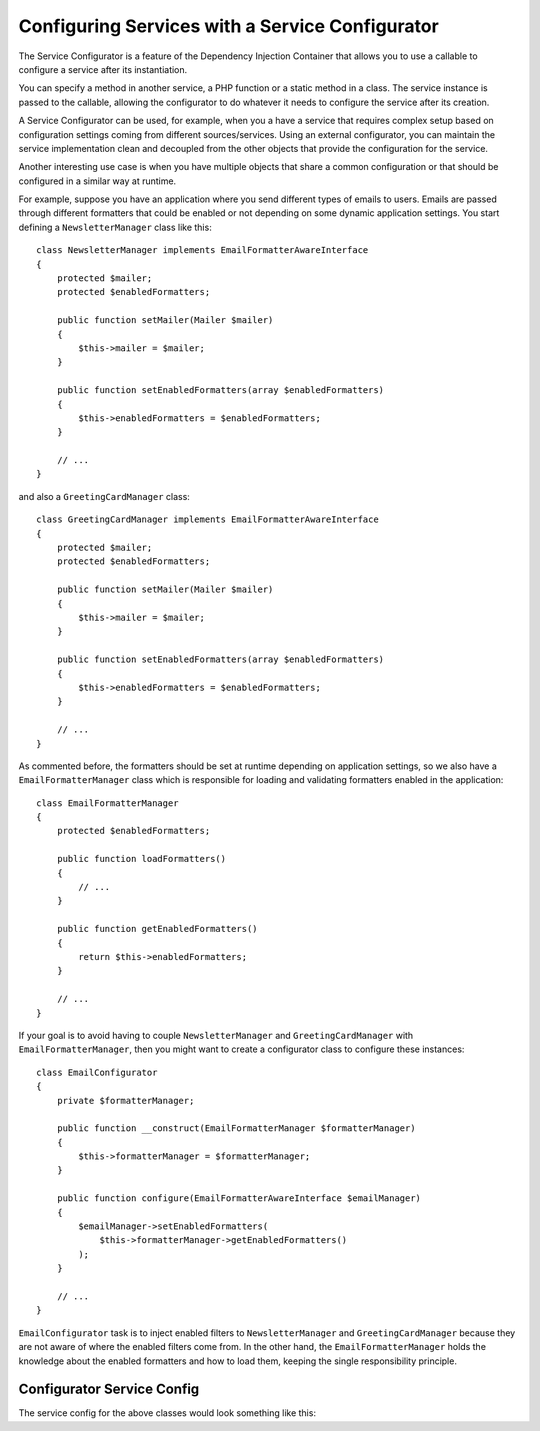 .. index::
   single: Dependency Injection; Service configurators

Configuring Services with a Service Configurator
================================================

The Service Configurator is a feature of the Dependency Injection Container that
allows you to use a callable to configure a service after its instantiation.

You can specify a method in another service, a PHP function or a static method
in a class. The service instance is passed to the callable, allowing the
configurator to do whatever it needs to configure the service after its
creation.

A Service Configurator can be used, for example, when you a have a service that
requires complex setup based on configuration settings coming from different
sources/services. Using an external configurator, you can maintain the service
implementation clean and decoupled from the other objects that provide the
configuration for the service.

Another interesting use case is when you have multiple objects that share a
common configuration or that should be configured in a similar way at runtime.

For example, suppose you have an application where you send different types of
emails to users. Emails are passed through different formatters that could be
enabled or not depending on some dynamic application settings. You start
defining a ``NewsletterManager`` class like this::

    class NewsletterManager implements EmailFormatterAwareInterface
    {
        protected $mailer;
        protected $enabledFormatters;

        public function setMailer(Mailer $mailer)
        {
            $this->mailer = $mailer;
        }

        public function setEnabledFormatters(array $enabledFormatters)
        {
            $this->enabledFormatters = $enabledFormatters;
        }

        // ...
    }


and also a ``GreetingCardManager`` class::

    class GreetingCardManager implements EmailFormatterAwareInterface
    {
        protected $mailer;
        protected $enabledFormatters;

        public function setMailer(Mailer $mailer)
        {
            $this->mailer = $mailer;
        }

        public function setEnabledFormatters(array $enabledFormatters)
        {
            $this->enabledFormatters = $enabledFormatters;
        }

        // ...
    }


As commented before, the formatters should be set at runtime depending on
application settings, so we also have a ``EmailFormatterManager`` class which is
responsible for loading and validating formatters enabled in the application::

    class EmailFormatterManager
    {
        protected $enabledFormatters;

        public function loadFormatters()
        {
            // ...
        }

        public function getEnabledFormatters()
        {
            return $this->enabledFormatters;
        }

        // ...
    }

If your goal is to avoid having to couple ``NewsletterManager`` and
``GreetingCardManager`` with ``EmailFormatterManager``, then you might want to
create a configurator class to configure these instances::

    class EmailConfigurator
    {
        private $formatterManager;

        public function __construct(EmailFormatterManager $formatterManager)
        {
            $this->formatterManager = $formatterManager;
        }

        public function configure(EmailFormatterAwareInterface $emailManager)
        {
            $emailManager->setEnabledFormatters(
                $this->formatterManager->getEnabledFormatters()
            );
        }

        // ...
    }

``EmailConfigurator`` task is to inject enabled filters to ``NewsletterManager``
and ``GreetingCardManager`` because they are not aware of where the enabled
filters come from. In the other hand, the ``EmailFormatterManager`` holds the
knowledge about the enabled formatters and how to load them, keeping the single
responsibility principle.

Configurator Service Config
---------------------------

The service config for the above classes would look something like this:

.. configuration-block::

    .. code-block:: yaml

        parameters:
            # ...
            newsletter_manager.class: NewsletterManager
            greeting_card_manager.class: GreetingCardManager
            email_formatter_manager.class: EmailFormatterManager
            email_configurator.class: EmailConfigurator

        services:
            my_mailer:
                # ...

            email_formatter_manager:
                class:     "%email_formatter_manager.class%"
                # ...

            email_configurator:
                class:     "%email_configurator.class%"
                arguments: [@email_formatter_manager]
                # ...

            newsletter_manager:
                class:     "%newsletter_manager.class%"
                calls:
                    - [setMailer, [@my_mailer]]
                configurator: [@email_configurator, configure]

            greeting_card_manager:
                class:     "%greeting_card_manager.class%"
                calls:
                    - [setMailer, [@my_mailer]]
                configurator: [@email_configurator, configure]


    .. code-block:: xml

        <parameters>
            <!-- ... -->
            <parameter key="newsletter_manager.class">NewsletterManager</parameter>
            <parameter key="greeting_card_manager.class">GreetingCardManager</parameter>
            <parameter key="email_formatter_manager.class">EmailFormatterManager</parameter>
            <parameter key="email_configurator.class">EmailConfigurator</parameter>
        </parameters>

        <services>
            <service id="my_mailer" ...>
              <!-- ... -->
            </service>
            <service id="email_formatter_manager" class="%email_formatter_manager.class%">
              <!-- ... -->
            </service>
            <service id="email_configurator" class="%email_configurator.class%">
                <argument type="service" id="email_formatter_manager" />
              <!-- ... -->
            </service>
            <service id="newsletter_manager" class="%newsletter_manager.class%">
                <call method="setMailer">
                     <argument type="service" id="my_mailer" />
                </call>
                <configurator service="email_configurator" method="configure" />
            </service>
            <service id="greeting_card_manager" class="%greeting_card_manager.class%">
                <call method="setMailer">
                     <argument type="service" id="my_mailer" />
                </call>
                <configurator service="email_configurator" method="configure" />
            </service>
        </services>

    .. code-block:: php

        use Symfony\Component\DependencyInjection\Definition;
        use Symfony\Component\DependencyInjection\Reference;

        // ...
        $container->setParameter('newsletter_manager.class', 'NewsletterManager');
        $container->setParameter('greeting_card_manager.class', 'GreetingCardManager');
        $container->setParameter('email_formatter_manager.class', 'EmailFormatterManager');
        $container->setParameter('email_configurator.class', 'EmailConfigurator');

        $container->setDefinition('my_mailer', ...);
        $container->setDefinition('email_formatter_manager', ...);
        $container->setDefinition('email_configurator', ...);
        $container->setDefinition('newsletter_manager', new Definition(
            '%newsletter_manager.class%'
        ))->addMethodCall('setMailer', array(
            new Reference('my_mailer'),
        ))->setConfigurator(array(
            new Reference('email_configurator'),
            'configure',
        )));
        $container->setDefinition('greeting_card_manager', new Definition(
            '%greeting_card_manager.class%'
        ))->addMethodCall('setMailer', array(
            new Reference('my_mailer'),
        ))->setConfigurator(array(
            new Reference('email_configurator'),
            'configure',
        )));
